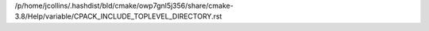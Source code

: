 /p/home/jcollins/.hashdist/bld/cmake/owp7gnl5j356/share/cmake-3.8/Help/variable/CPACK_INCLUDE_TOPLEVEL_DIRECTORY.rst